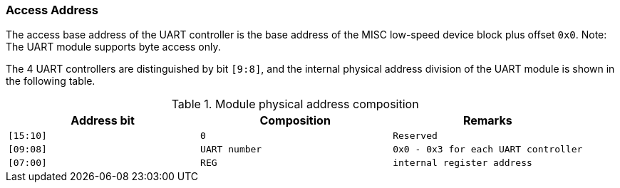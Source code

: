 [[access-address-2]]
=== Access Address

The access base address of the UART controller is the base address of the MISC low-speed device block plus offset `0x0`. Note: The UART module supports byte access only.

The 4 UART controllers are distinguished by bit `[9:8]`, and the internal physical address division of the UART module is shown in the following table.

[[module-physical-address-composition]]
.Module physical address composition
[%header,cols="3*^1m"]
|===
|Address bit
|Composition
|Remarks

|[15:10]
|0
|Reserved

|[09:08]
|UART number
|0x0 - 0x3 for each UART controller

|[07:00]
|REG
|internal register address
|===